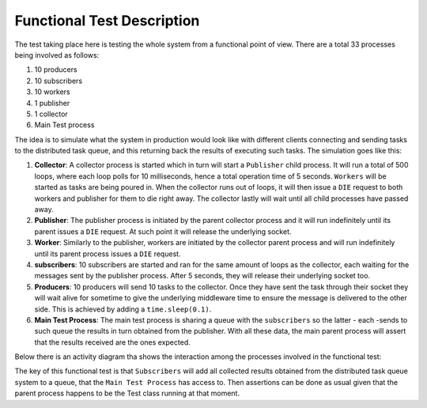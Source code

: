 =============================
Functional Test Description
=============================

The test taking place here is testing the whole system from a functional point of view. There are a total 33 processes
being involved as follows:

1.  10 producers
2.  10 subscribers
3.  10 workers
4.  1 publisher
5.  1 collector
6.  Main Test process

The idea is to simulate what the system in production would look like with different clients connecting and sending
tasks to the distributed task queue, and this returning back the results of executing such tasks. The simulation goes
like this:

1.  **Collector**: A collector process is started which in turn will start a ``Publisher`` child process. It will
    run a total of 500 loops, where each loop polls for 10 milliseconds, hence a total operation time of 5 seconds.
    ``Workers`` will be started as tasks are being poured in. When the collector runs out of loops, it will then issue
    a ``DIE`` request to both workers and publisher for them to die right away. The collector lastly will wait until all
    child processes have passed away.
2.  **Publisher**: The publisher process is initiated by the parent collector process and it will run indefinitely
    until its parent issues a ``DIE`` request. At such point it will release the underlying socket.
3.  **Worker**: Similarly to the publisher, workers are initiated by the collector parent process and will run
    indefinitely until its parent process issues a ``DIE`` request.
4.  **subscribers**: 10 subscribers are started and ran for the same amount of loops as the collector, each
    waiting for the messages sent by the publisher process. After 5 seconds, they will release their underlying
    socket too.
5.  **Producers**: 10 producers will send 10 tasks to the collector. Once they have sent the task through their
    socket they will wait alive for sometime to give the underlying middleware time to ensure the message is delivered
    to the other side. This is achieved by adding a ``time.sleep(0.1)``.
6.  **Main Test Process**: The main test process is sharing a queue with the ``subscribers`` so the latter - each -sends
    to such queue the results in turn obtained from the publisher. With all these data, the main parent process will
    assert that the results received are the ones expected.

Below there is an activity diagram tha shows the interaction among the processes involved in the functional
test:

.. image:: ../../docs/images/pyzero-mq-functional-testing.png
    :alt: Activity diagram that shows how functional tests is executed
    :target: #

The key of this functional test is that ``Subscribers`` will add all collected results obtained from the distributed
task queue system to a queue, that the ``Main Test Process`` has access to. Then assertions can be done as usual
given that the parent process happens to be the Test class running at that moment.